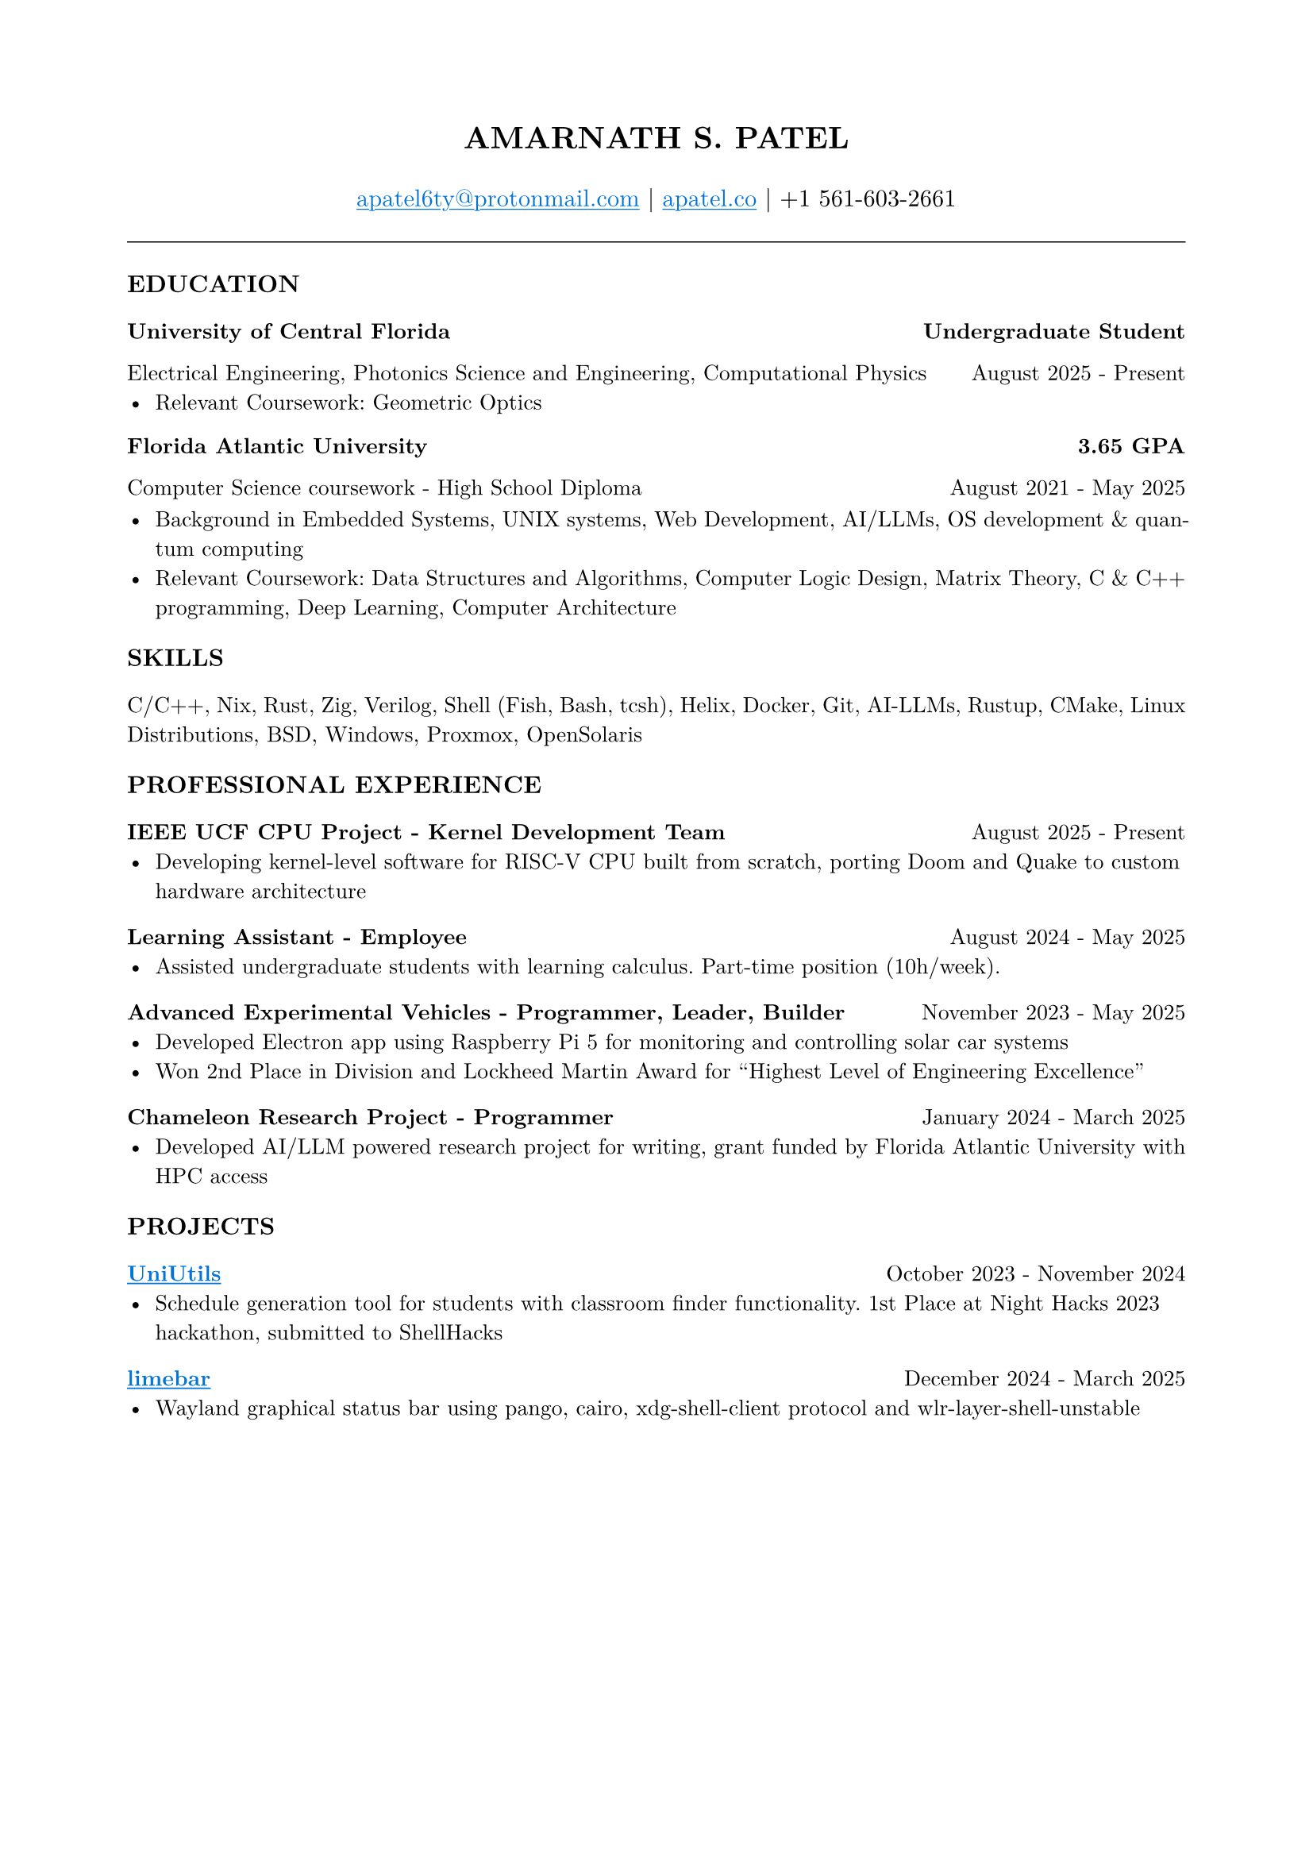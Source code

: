 #set page(margin: (x: 0.8in, y: 0.8in))
#set text(font: "New Computer Modern", size: 10pt)
#set par(justify: true)
#align(center)[
  #text(size: 14pt, weight: "bold")[AMARNATH S. PATEL]
  #v(0.2em)
  #text(size: 11pt)[
     #link("mailto:apatel6ty@protonmail.com")[#text(fill: blue)[#underline[apatel6ty\@protonmail.com]]] | #link("https://apatel.co")[#text(fill: blue)[#underline[apatel.co]]] | +1 561-603-2661
  ]
]
#v(0.3em)
#line(length: 100%, stroke: 0.5pt)
#v(0.2em)
#text(size: 11pt, weight: "bold")[EDUCATION]
#v(0.1em)
#grid(
  columns: (1fr, auto),
  [*University of Central Florida*], [*Undergraduate Student*]
)
#grid(
  columns: (1fr, auto),
  [Electrical Engineering, Photonics Science and Engineering, Computational Physics], [August 2025 - Present]
)
- Relevant Coursework: Geometric Optics
#v(0.1em)
#grid(
  columns: (1fr, auto),
  [*Florida Atlantic University*], [*3.65 GPA*]
)
#grid(
  columns: (1fr, auto),
  [Computer Science coursework - High School Diploma], [August 2021 - May 2025]
)
#v(0.1em)
- Background in Embedded Systems, UNIX systems, Web Development, AI/LLMs, OS development & quantum computing
- Relevant Coursework: Data Structures and Algorithms, Computer Logic Design, Matrix Theory, C & C++ programming, Deep Learning, Computer Architecture
#v(0.25em)
#text(size: 11pt, weight: "bold")[SKILLS]
#v(0.1em)
C/C++, Nix, Rust, Zig, Verilog, Shell (Fish, Bash, tcsh), Helix, Docker, Git, AI-LLMs, Rustup, CMake, Linux Distributions, BSD, Windows, Proxmox, OpenSolaris
#v(0.25em)
#text(size: 11pt, weight: "bold")[PROFESSIONAL EXPERIENCE]
#v(0.1em)
#grid(
  columns: (1fr, auto),
  [*IEEE UCF CPU Project - Kernel Development Team*], [August 2025 - Present]
)
- Developing kernel-level software for RISC-V CPU built from scratch, porting Doom and Quake to custom hardware architecture
#v(0.2em)
#grid(
  columns: (1fr, auto),
  [*Learning Assistant - Employee*], [August 2024 - May 2025]
)
- Assisted undergraduate students with learning calculus. Part-time position (10h/week).
#v(0.2em)
#grid(
  columns: (1fr, auto),
  [*Advanced Experimental Vehicles - Programmer, Leader, Builder*], [November 2023 - May 2025]
)
- Developed Electron app using Raspberry Pi 5 for monitoring and controlling solar car systems
- Won 2nd Place in Division and Lockheed Martin Award for "Highest Level of Engineering Excellence"
#v(0.2em)
#grid(
  columns: (1fr, auto),
  [*Chameleon Research Project - Programmer*], [January 2024 - March 2025]
)
- Developed AI/LLM powered research project for writing, grant funded by Florida Atlantic University with HPC access
#v(0.25em)
#text(size: 11pt, weight: "bold")[PROJECTS]
#v(0.1em)
#grid(
  columns: (1fr, auto),
  [*#link("https://github.com/YamanDevelopment/UniUtils")[#text(fill: blue)[#underline[UniUtils]]]*], [October 2023 - November 2024]
)
- Schedule generation tool for students with classroom finder functionality. 1st Place at Night Hacks 2023 hackathon, submitted to ShellHacks
#v(0.2em)
#grid(
  columns: (1fr, auto),
  [*#link("https://github.com/jeebuscrossaint/limebar")[#text(fill: blue)[#underline[limebar]]]*], [December 2024 - March 2025]
)
- Wayland graphical status bar using pango, cairo, xdg-shell-client protocol and wlr-layer-shell-unstable